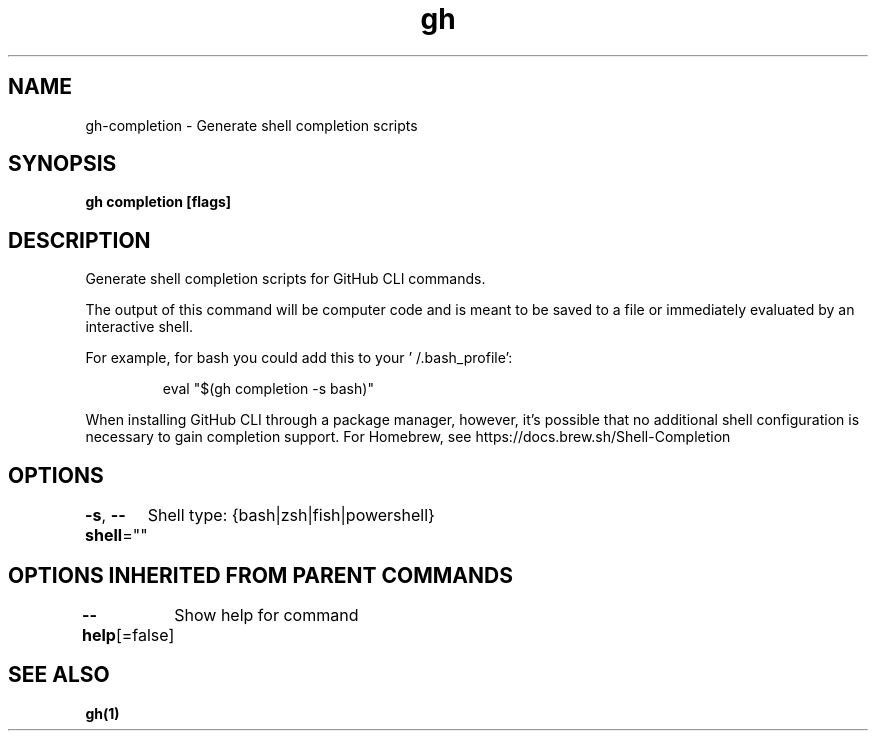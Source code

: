 .nh
.TH "gh" "1" "Dec 2020" "" ""

.SH NAME
.PP
gh\-completion \- Generate shell completion scripts


.SH SYNOPSIS
.PP
\fBgh completion [flags]\fP


.SH DESCRIPTION
.PP
Generate shell completion scripts for GitHub CLI commands.

.PP
The output of this command will be computer code and is meant to be saved to a
file or immediately evaluated by an interactive shell.

.PP
For example, for bash you could add this to your '\~/.bash\_profile':

.PP
.RS

.nf
eval "$(gh completion \-s bash)"

.fi
.RE

.PP
When installing GitHub CLI through a package manager, however, it's possible that
no additional shell configuration is necessary to gain completion support. For
Homebrew, see https://docs.brew.sh/Shell\-Completion


.SH OPTIONS
.PP
\fB\-s\fP, \fB\-\-shell\fP=""
	Shell type: {bash|zsh|fish|powershell}


.SH OPTIONS INHERITED FROM PARENT COMMANDS
.PP
\fB\-\-help\fP[=false]
	Show help for command


.SH SEE ALSO
.PP
\fBgh(1)\fP
